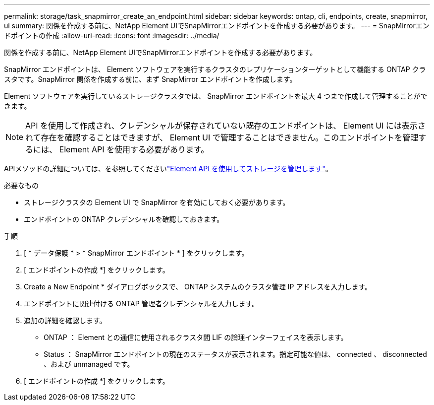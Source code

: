 ---
permalink: storage/task_snapmirror_create_an_endpoint.html 
sidebar: sidebar 
keywords: ontap, cli, endpoints, create, snapmirror, ui 
summary: 関係を作成する前に、NetApp Element UIでSnapMirrorエンドポイントを作成する必要があります。 
---
= SnapMirrorエンドポイントの作成
:allow-uri-read: 
:icons: font
:imagesdir: ../media/


[role="lead"]
関係を作成する前に、NetApp Element UIでSnapMirrorエンドポイントを作成する必要があります。

SnapMirror エンドポイントは、 Element ソフトウェアを実行するクラスタのレプリケーションターゲットとして機能する ONTAP クラスタです。SnapMirror 関係を作成する前に、まず SnapMirror エンドポイントを作成します。

Element ソフトウェアを実行しているストレージクラスタでは、 SnapMirror エンドポイントを最大 4 つまで作成して管理することができます。


NOTE: API を使用して作成され、クレデンシャルが保存されていない既存のエンドポイントは、 Element UI には表示されて存在を確認することはできますが、 Element UI で管理することはできません。このエンドポイントを管理するには、 Element API を使用する必要があります。

APIメソッドの詳細については、を参照してくださいlink:../api/index.html["Element API を使用してストレージを管理します"]。

.必要なもの
* ストレージクラスタの Element UI で SnapMirror を有効にしておく必要があります。
* エンドポイントの ONTAP クレデンシャルを確認しておきます。


.手順
. [ * データ保護 * > * SnapMirror エンドポイント * ] をクリックします。
. [ エンドポイントの作成 *] をクリックします。
. Create a New Endpoint * ダイアログボックスで、 ONTAP システムのクラスタ管理 IP アドレスを入力します。
. エンドポイントに関連付ける ONTAP 管理者クレデンシャルを入力します。
. 追加の詳細を確認します。
+
** ONTAP ： Element との通信に使用されるクラスタ間 LIF の論理インターフェイスを表示します。
** Status ： SnapMirror エンドポイントの現在のステータスが表示されます。指定可能な値は、 connected 、 disconnected 、および unmanaged です。


. [ エンドポイントの作成 *] をクリックします。

